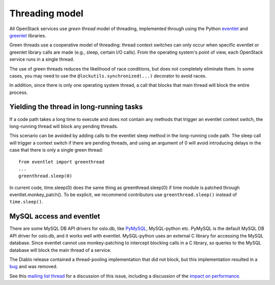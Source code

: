 Threading model
===============

All OpenStack services use *green thread* model of threading, implemented
through using the Python `eventlet <http://eventlet.net/>`_ and
`greenlet <http://packages.python.org/greenlet/>`_ libraries.

Green threads use a cooperative model of threading: thread context
switches can only occur when specific eventlet or greenlet library calls are
made (e.g., sleep, certain I/O calls). From the operating system's point of
view, each OpenStack service runs in a single thread.

The use of green threads reduces the likelihood of race conditions, but does
not completely eliminate them. In some cases, you may need to use the
``@lockutils.synchronized(...)`` decorator to avoid races.

In addition, since there is only one operating system thread, a call that
blocks that main thread will block the entire process.

Yielding the thread in long-running tasks
-----------------------------------------
If a code path takes a long time to execute and does not contain any methods
that trigger an eventlet context switch, the long-running thread will block
any pending threads.

This scenario can be avoided by adding calls to the eventlet sleep method
in the long-running code path. The sleep call will trigger a context switch
if there are pending threads, and using an argument of 0 will avoid introducing
delays in the case that there is only a single green thread::

    from eventlet import greenthread
    ...
    greenthread.sleep(0)

In current code, time.sleep(0) does the same thing as greenthread.sleep(0) if
time module is patched through eventlet.monkey_patch(). To be explicit, we recommend
contributors use ``greenthread.sleep()`` instead of ``time.sleep()``.

MySQL access and eventlet
-------------------------
There are some MySQL DB API drivers for oslo.db, like `PyMySQL`_, MySQL-python
etc. PyMySQL is the default MySQL DB API driver for oslo.db, and it works well with
eventlet. MySQL-python uses an external C library for accessing the MySQL database.
Since eventlet cannot use monkey-patching to intercept blocking calls in a C library,
so queries to the MySQL database will block the main thread of a service.

The Diablo release contained a thread-pooling implementation that did not
block, but this implementation resulted in a `bug`_ and was removed.

See this `mailing list thread`_ for a discussion of this issue, including
a discussion of the `impact on performance`_.

.. _bug: https://bugs.launchpad.net/nova/+bug/838581
.. _mailing list thread: https://lists.launchpad.net/openstack/msg08118.html
.. _impact on performance: https://lists.launchpad.net/openstack/msg08217.html
.. _PyMySQL: https://wiki.openstack.org/wiki/PyMySQL_evaluation
